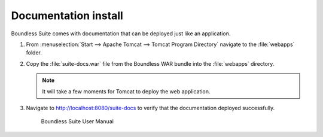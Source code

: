 .. _install.windows.tomcat.docs:

Documentation install
---------------------

Boundless Suite comes with documentation that can be deployed just like an application.

#. From :menuselection:`Start --> Apache Tomcat --> Tomcat Program Directory` navigate to the :file:`webapps` folder.

#. Copy the :file:`suite-docs.war` file from the Boundless WAR bundle into the :file:`webapps` directory.

   .. note:: It will take a few moments for Tomcat to deploy the web application.

#. Navigate to http://localhost:8080/suite-docs to verify that the documentation deployed successfully.

   .. figure:: /install/include/war/img/suite-docs.png
      
      Boundless Suite User Manual